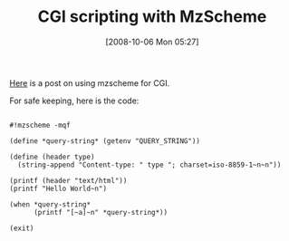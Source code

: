 #+POSTID: 854
#+DATE: [2008-10-06 Mon 05:27]
#+OPTIONS: toc:nil num:nil todo:nil pri:nil tags:nil ^:nil TeX:nil
#+CATEGORY: Link
#+TAGS: PLT, Programming Language, Scheme
#+TITLE: CGI scripting with MzScheme

[[http://curiousprogrammer.wordpress.com/2007/06/28/cgi-scripting-with-mzscheme/][Here]] is a post on using mzscheme for CGI.

For safe keeping, here is the code:


#+BEGIN_EXAMPLE
    
#!mzscheme -mqf

(define *query-string* (getenv "QUERY_STRING"))

(define (header type)
  (string-append "Content-type: " type "; charset=iso-8859-1~n~n"))

(printf (header "text/html"))
(printf "Hello World~n")

(when *query-string*
      (printf "[~a]~n" *query-string*))

(exit)

#+END_EXAMPLE



